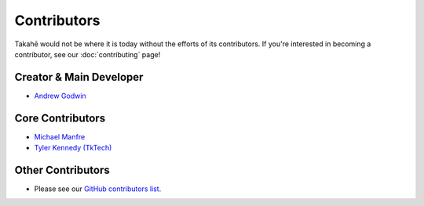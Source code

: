 Contributors
============

Takahē would not be where it is today without the efforts of its contributors.
If you're interested in becoming a contributor, see our :doc:`contributing`
page!


Creator & Main Developer
------------------------

* `Andrew Godwin <https://aeracode.org>`_


Core Contributors
-----------------

* `Michael Manfre <https://manfre.me/>`_
* `Tyler Kennedy (TkTech) <https://tkte.ch/>`_


Other Contributors
------------------

* Please see our `GitHub contributors list <https://github.com/jointakahe/takahe/graphs/contributors>`_.
